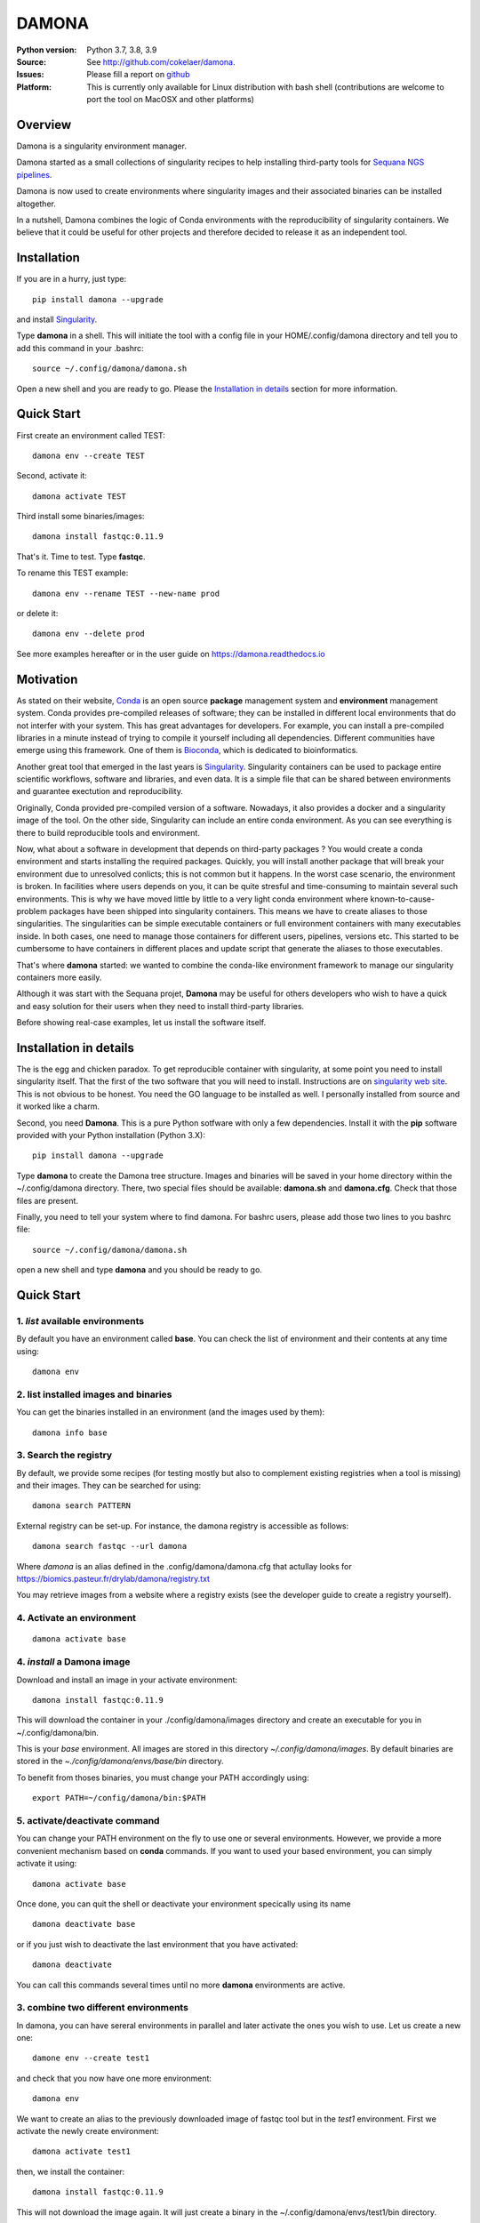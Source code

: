 DAMONA
######

.. image:: https://badge.fury.io/py/damona.svg
    :target: https://pypi.python.org/pypi/damona


.. image:: https://github.com/cokelaer/damona/actions/workflows/main.yml/badge.svg
   :target: https://github.com/cokelaer/damona/actions/workflows/main.yml

.. image:: https://coveralls.io/repos/github/cokelaer/damona/badge.svg?branch=master
    :target: https://coveralls.io/github/cokelaer/damona?branch=master

.. image:: http://readthedocs.org/projects/damona/badge/?version=latest
    :target: http://damona.readthedocs.org/en/latest/?badge=latest
    :alt: Documentation Status

.. image:: https://zenodo.org/badge/282275608.svg
   :target: https://zenodo.org/badge/latestdoi/282275608


:Python version: Python 3.7, 3.8, 3.9
:Source: See  `http://github.com/cokelaer/damona <https://github.com/cokelaer/damona/>`__.
:Issues: Please fill a report on `github <https://github.com/cokelaer/damona/issues>`__
:Platform: This is currently only available for Linux distribution with bash shell (contributions are welcome to port the tool on MacOSX and other platforms)

Overview
========

Damona is a singularity environment manager.

Damona started as a small collections of singularity recipes to help installing third-party tools for
`Sequana NGS pipelines <https://sequana.readthedocs.io>`_.

Damona is now used to create environments where singularity images and their associated binaries can be installed altogether.

In a nutshell, Damona combines the logic of Conda environments with the
reproducibility of singularity containers. We believe that it could be useful for
other projects and therefore decided to release it as an independent tool.

Installation
============

If you are in a hurry, just type::

    pip install damona --upgrade

and install `Singularity <https://sylabs.io/docs>`_. 

Type **damona** in a shell. This will initiate the tool with a config file in your HOME/.config/damona directory and tell you 
to add this command in your .bashrc::

    source ~/.config/damona/damona.sh

Open a new shell and you are ready to go. Please the `Installation in details`_ section for more information.

Quick Start
===========

First create an environment called TEST::

    damona env --create TEST

Second, activate it::

    damona activate TEST

Third install some binaries/images::

    damona install fastqc:0.11.9

That's it. Time to test. Type **fastqc**.

To rename this TEST example::

    damona env --rename TEST --new-name prod

or delete it::

    damona env --delete prod

See more examples hereafter or in the user guide on https://damona.readthedocs.io

Motivation
==========

As stated on their website, `Conda <https:/docs.conda.io/en/latest>`_ is
an open source **package** management system
and **environment** management system.
Conda provides pre-compiled releases of software; they can be installed in
different local environments that do not interfer with your system. This has
great advantages for developers. For example, you can install a pre-compiled
libraries in a minute instead of trying to compile it yourself including all
dependencies. Different communities have emerge using this
framework. One of them is `Bioconda <https://bioconda.github.io>`_, which is dedicated to bioinformatics.

Another great tool that emerged in the last years is
`Singularity <https://sylabs.io/docs>`_. Singularity containers can be used
to package entire scientific workflows,
software and libraries, and even data. It is a simple file that can be shared
between environments and guarantee exectution and reproducibility.

Originally, Conda provided pre-compiled version of a software. Nowadays, it also provides
a docker and a singularity image of the tool. On the other side, Singularity can include an
entire conda environment. As you can see everything is there to build reproducible tools and
environment.

Now, what about a software in development that depends on third-party packages ? 
You would create a conda environment and starts installing the required packages.
Quickly, you will install another package that will break your environment due
to unresolved conlicts; this is not common but it happens. In the worst case
scenario, the environment is broken. In facilities where users depends on you,
it can be quite stresful and time-consuming to maintain several such
environments. This is why we have moved little by little to a very light conda
environment where known-to-cause-problem packages have been shipped into
singularity containers. This means we have to create aliases to those
singularities. The singularities can be simple executable containers or full
environment containers with many executables inside. In both cases, one need to
manage those containers for different users, pipelines, versions etc. This
started to be cumbersome to have containers in different places and update
script that generate the aliases to those executables.


That's where **damona** started: we wanted to combine the conda-like environment 
framework to manage our singularity containers more easily.

Although it was start with the Sequana projet, 
**Damona** may be useful for others developers who wish to have a quick and easy
solution for their users when they need to install third-party libraries.

Before showing real-case examples, let us install the software itself.



Installation in details
=======================

The is the egg and chicken paradox. To get reproducible container with
singularity, at some point you need to install singularity itself. That the first
of the two software that you will need to install. Instructions
are on `singularity web site <https://sylabs.io/guides/3.6/user-guide/>`_. This
is not obvious to be honest. You need the GO language to be installed as well. I
personally installed from source and it worked like a charm.

Second, you need **Damona**. This is a pure Python sotfware with only a few
dependencies. Install it with the **pip** software provided with your Python
installation (Python 3.X)::

    pip install damona --upgrade

Type **damona** to create the Damona tree structure. Images and binaries 
will be saved in your home directory within the
~/.config/damona directory. There, two special files should be available:
**damona.sh** and **damona.cfg**. Check that those files are present.

Finally, you need to tell your system where to find damona. For bashrc users,
please add those two lines to you bashrc file::

    source ~/.config/damona/damona.sh

open a new shell and type **damona** and you should be ready to go.

Quick Start
============

1. *list* available environments
--------------------------------

By default you have an environment called **base**. You can check the list of
environment and their contents at any time using::

    damona env

2. list installed images and binaries
-------------------------------------

You can get the binaries installed in an environment (and the images used by
them)::

    damona info base

3. Search the registry
------------------------

By default, we provide some recipes (for testing mostly but also to complement existing
registries when a tool is missing) and their images. They can be searched for using::

    damona search PATTERN

External registry can be set-up. For instance, the damona registry is accessible
as follows::

    damona search fastqc --url damona

Where *damona* is an alias defined in the .config/damona/damona.cfg that
actullay looks for https://biomics.pasteur.fr/drylab/damona/registry.txt

You may retrieve images from a website where a registry exists (see the developer
guide to create a registry yourself).

4. Activate an environment
--------------------------

::

    damona activate base

4. *install* a Damona image
----------------------------

Download and install an image in your activate environment::

    damona install fastqc:0.11.9

This will download the container in your ./config/damona/images directory and create an
executable for you in ~/.config/damona/bin.

This is your *base* environment. All images are stored in this directory
*~/.config/damona/images*. By default binaries are stored in the *~./config/damona/envs/base/bin* directory.

To benefit from thoses binaries, you must change your PATH accordingly using::

    export PATH=~/config/damona/bin:$PATH



5. **activate/deactivate** command
----------------------------------

You can change your PATH environment on the fly to use one or several
environments. However, we provide a more convenient mechanism based on **conda** commands. If you want to used your based environment, you can simply activate it using::

    damona activate base

Once done, you can quit the shell or deactivate your environment specically
using its name ::

    damona deactivate base

or if you just wish to deactivate the last environment that you have activated::

    damona deactivate

You can call this commands several times until no more **damona** environments
are active.

3. combine two different environments
--------------------------------------

In damona, you can have sereral environments in parallel and later activate the
ones you wish to use. Let us create a new one::

    damone env --create test1

and check that you now have one more environment::

    damona env

We want to create an alias to the previously downloaded image of fastqc tool but
in the *test1* environment. First we activate the newly create environment::

    damona activate test1

then, we install the container::

    damona install fastqc:0.11.9

This will not download the image again. It will just create a binary in the
~/.config/damona/envs/test1/bin directory.

you can combine this new environemnt with the base one::

    damona activate base

If you are interested to know more, please see the User Guide and Developer
guide here below.

Changelog
=========

========= ====================================================================
Version   Description
========= ====================================================================
0.6.1     * Check that singularity is installed
          * implement the remove command
0.6.0     * add ability to upload images on zenodo. No need for external 
            repositories.
          * ability to add/delete a software from different images
          * implement --help for the activate/deactivate (non trivial)
          * add --rename option in 'damona env'
          * 'base' environment is now at the same level as other environments
          * better bash script; no need for DAMONA_EXE variable anymore.
0.5.3     * Fixing config/shell 
0.5.2     * add missing shell package
0.5.1     * add DAMONA_SINGULARITY_OPTIONS env variable in the binary
          * Fix the way binaries are found in the releases.
          * new recipes: rtools
          * new releases: sequana_tools_0.10.0
          * Fix shell script to handle DAMONA_EXE variable 
0.5.0     * Major refactoring. 

            - Simplification of the registries (dropping notion of exe/set 
              class
            - Main script should now be fully functional with functional
              activation/deactivation. 
            - New command to build images from local recipes or dockerhub 
              entries.
            - Install command can now install local container. 
            - DAMONA_PATH can be set to install damona images/binaries 
              anywhere, not just in local home. 
            - check md5 of images to not download/copy again
0.4.3     * Implement damona activate/deactivate
0.4.2     * Fix typo in the creation of aliases for 'set' containers
0.4.1     * implemented aliases for the --from-url option stored in a
            damona.cfg file
0.4.0     * implemented the 'env' and 'activate' command
          * ability to setup an external registry on any https and retrieve
            registry from there to download external images
0.3.X     * add gffread, rnadiff recipes
0.3.0     * A stable version with documentation and >95% coverage read-yto-use
0.2.3     * add new recipes (rnadiff)
0.2.2     * Download latest if no version provided
          * include *build* command to build image locally
0.2.1     fixed manifest
0.2.0     first working version of damona to pull image locally with binaries
0.1.1     small update to fix RTD, travis, coveralls
0.1       first release to test feasibility of the project
========= ====================================================================










